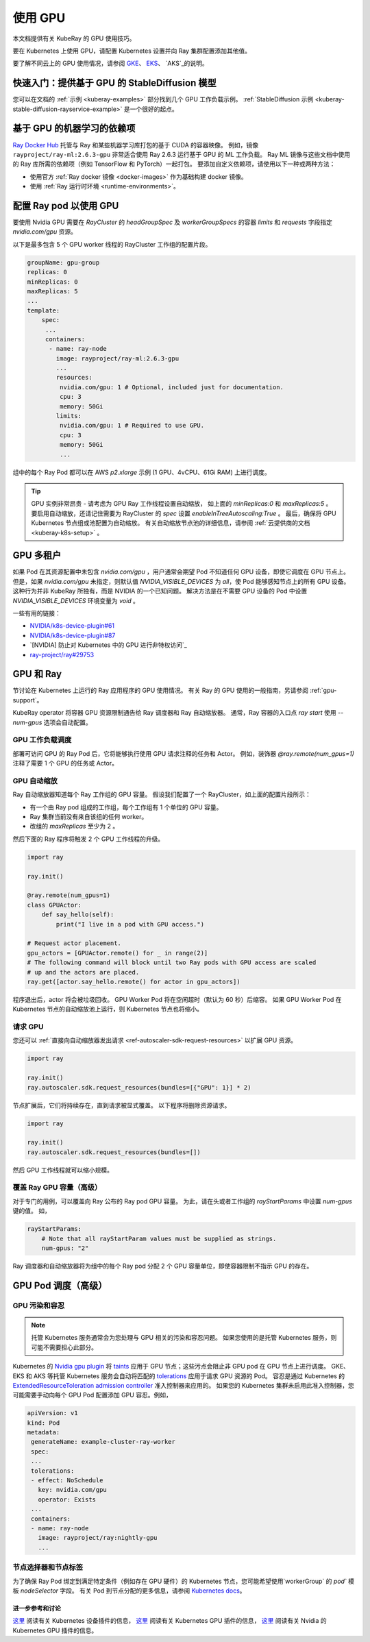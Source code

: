 .. _kuberay-gpu:

使用 GPU
==========
本文档提供有关 KubeRay 的 GPU 使用技巧。

要在 Kubernetes 上使用 GPU，请配置 Kubernetes 设置并向 Ray 集群配置添加其他值。

要了解不同云上的 GPU 使用情况，请参阅 `GKE`_、 `EKS`_、 `AKS`_的说明。

快速入门：提供基于 GPU 的 StableDiffusion 模型
___________________________________________________

您可以在文档的 :ref:`示例 <kuberay-examples>` 部分找到几个 GPU 工作负载示例。
:ref:`StableDiffusion 示例 <kuberay-stable-diffusion-rayservice-example>` 是一个很好的起点。

基于 GPU 的机器学习的依赖项
___________________________________________

`Ray Docker Hub <https://hub.docker.com/r/rayproject/>`_ 托管与 Ray 和某些机器学习库打包的基于 CUDA 的容器映像。
例如，镜像 ``rayproject/ray-ml:2.6.3-gpu`` 非常适合使用 Ray 2.6.3 运行基于 GPU 的 ML 工作负载。
Ray ML 镜像与这些文档中使用的 Ray 库所需的依赖项（例如 TensorFlow 和 PyTorch）一起打包。
要添加自定义依赖项，请使用以下一种或两种方法：

* 使用官方 :ref:`Ray docker 镜像 <docker-images>` 作为基础构建 docker 镜像。
* 使用 :ref:`Ray 运行时环境 <runtime-environments>`。


配置 Ray pod 以使用 GPU
__________________________________

要使用 Nvidia GPU 需要在 `RayCluster` 的 `headGroupSpec` 及 `workerGroupSpecs` 的容器 `limits` 和 `requests` 字段指定 `nvidia.com/gpu` 资源。

以下是最多包含 5 个 GPU worker 线程的 RayCluster 工作组的配置片段。

.. code-block:: yaml

   groupName: gpu-group
   replicas: 0
   minReplicas: 0
   maxReplicas: 5
   ...
   template:
       spec:
        ...
        containers:
         - name: ray-node
           image: rayproject/ray-ml:2.6.3-gpu
           ...
           resources:
            nvidia.com/gpu: 1 # Optional, included just for documentation.
            cpu: 3
            memory: 50Gi
           limits:
            nvidia.com/gpu: 1 # Required to use GPU.
            cpu: 3
            memory: 50Gi
            ...

组中的每个 Ray Pod 都可以在 AWS `p2.xlarge` 示例 (1 GPU、4vCPU、61Gi RAM) 上进行调度。

.. tip::

    GPU 实例非常昂贵 - 请考虑为 GPU Ray 工作线程设置自动缩放，
    如上面的 `minReplicas:0` 和 `maxReplicas:5` 。
    要启用自动缩放，还请记住需要为 RayCluster 的 `spec` 设置 `enableInTreeAutoscaling:True` 。
    最后，确保将 GPU Kubernetes 节点组或池配置为自动缩放。
    有关自动缩放节点池的详细信息，请参阅 :ref:`云提供商的文档 <kuberay-k8s-setup>` 。

GPU 多租户
_________________

如果 Pod 在其资源配置中未包含 `nvidia.com/gpu` ，用户通常会期望 Pod 不知道任何 GPU 设备，即使它调度在 GPU 节点上。
但是，如果 `nvidia.com/gpu` 未指定，则默认值 `NVIDIA_VISIBLE_DEVICES` 为 `all`，使 Pod 能够感知节点上的所有 GPU 设备。
这种行为并非 KubeRay 所独有，而是 NVIDIA 的一个已知问题。
解决方法是在不需要 GPU 设备的 Pod 中设置 `NVIDIA_VISIBLE_DEVICES` 环境变量为 `void` 。

一些有用的链接：

- `NVIDIA/k8s-device-plugin#61`_
- `NVIDIA/k8s-device-plugin#87`_
- `[NVIDIA] 防止对 Kubernetes 中的 GPU 进行非特权访问`_
- `ray-project/ray#29753`_

GPU 和 Ray
____________

节讨论在 Kubernetes 上运行的 Ray 应用程序的 GPU 使用情况。
有关 Ray 的 GPU 使用的一般指南，另请参阅 :ref:`gpu-support`。


KubeRay operator 将容器 GPU 资源限制通告给 Ray 调度器和 Ray 自动缩放器。
通常，Ray 容器的入口点 `ray start` 使用 `--num-gpus` 选项会自动配置。

GPU 工作负载调度
~~~~~~~~~~~~~~~~~~~~~~~
部署可访问 GPU 的 Ray Pod 后，它将能够执行使用 GPU 请求注释的任务和 Actor。
例如，装饰器 `@ray.remote(num_gpus=1)` 注释了需要 1 个 GPU 的任务或 Actor。


GPU 自动缩放
~~~~~~~~~~~~~~~
Ray 自动缩放器知道每个 Ray 工作组的 GPU 容量。
假设我们配置了一个 RayCluster，如上面的配置片段所示：

- 有一个由 Ray pod 组成的工作组，每个工作组有 1 个单位的 GPU 容量。
- Ray 集群当前没有来自该组的任何 worker。
- 改组的 `maxReplicas` 至少为 2 。

然后下面的 Ray 程序将触发 2 个 GPU 工作线程的升级。

.. code-block:: python

    import ray

    ray.init()

    @ray.remote(num_gpus=1)
    class GPUActor:
        def say_hello(self):
            print("I live in a pod with GPU access.")

    # Request actor placement.
    gpu_actors = [GPUActor.remote() for _ in range(2)]
    # The following command will block until two Ray pods with GPU access are scaled
    # up and the actors are placed.
    ray.get([actor.say_hello.remote() for actor in gpu_actors])

程序退出后，actor 将会被垃圾回收。
GPU Worker Pod 将在空闲超时（默认为 60 秒）后缩容。
如果 GPU Worker Pod 在 Kubernetes 节点的自动缩放池上运行，则 Kubernetes 节点也将缩小。

请求 GPU
~~~~~~~~~~~~~~~
您还可以 :ref:`直接向自动缩放器发出请求 <ref-autoscaler-sdk-request-resources>` 以扩展 GPU 资源。

.. code-block:: python

    import ray

    ray.init()
    ray.autoscaler.sdk.request_resources(bundles=[{"GPU": 1}] * 2)

节点扩展后，它们将持续存在，直到请求被显式覆盖。
以下程序将删除资源请求。

.. code-block:: python

    import ray

    ray.init()
    ray.autoscaler.sdk.request_resources(bundles=[])

然后 GPU 工作线程就可以缩小规模。

.. _kuberay-gpu-override:

覆盖 Ray GPU 容量（高级）
~~~~~~~~~~~~~~~~~~~~~~~~~~~~~~~~~~~~~~
对于专门的用例，可以覆盖向 Ray 公布的 Ray pod GPU 容量。
为此，请在头或者工作组的 `rayStartParams` 中设置 `num-gpus` 键的值。
如，

.. code-block:: yaml

    rayStartParams:
        # Note that all rayStartParam values must be supplied as strings.
        num-gpus: "2"

Ray 调度器和自动缩放器将为组中的每个 Ray pod 分配 2 个 GPU 容量单位，即使容器限制不指示 GPU 的存在。

GPU Pod 调度（高级）
_____________________________

GPU 污染和容忍
~~~~~~~~~~~~~~~~~~~~~~~~~~
.. note::

  托管 Kubernetes 服务通常会为您处理与 GPU 相关的污染和容忍问题。
  如果您使用的是托管 Kubernetes 服务，则可能不需要担心此部分。

Kubernetes 的 `Nvidia gpu plugin`_ 将 `taints`_ 应用于 GPU 节点；这些污点会阻止非 GPU pod 在 GPU 节点上进行调度。 
GKE、EKS 和 AKS 等托管 Kubernetes 服务会自动将匹配的 `tolerations`_ 应用于请求 GPU 资源的 Pod。
容忍是通过 Kubernetes 的 `ExtendedResourceToleration`_ `admission controller`_ 准入控制器来应用的。
如果您的 Kubernetes 集群未启用此准入控制器，您可能需要手动向每个 GPU Pod 配置添加 GPU 容忍。例如，

.. code-block:: yaml

  apiVersion: v1
  kind: Pod
  metadata:
   generateName: example-cluster-ray-worker
   spec:
   ...
   tolerations:
   - effect: NoSchedule
     key: nvidia.com/gpu
     operator: Exists
   ...
   containers:
   - name: ray-node
     image: rayproject/ray:nightly-gpu
     ...

节点选择器和节点标签
~~~~~~~~~~~~~~~~~~~~~~~~~~~~~~
为了确保 Ray Pod 绑定到满足特定条件（例如存在 GPU 硬件）的 Kubernetes 节点，您可能希望使用`workerGroup` 的 `pod`` 模板 `nodeSelector` 字段。
有关 Pod 到节点分配的更多信息，请参阅 `Kubernetes docs`_。


进一步参考和讨论
--------------------------------
`这里 <https://kubernetes.io/docs/concepts/extend-kubernetes/compute-storage-net/device-plugins/>`__ 阅读有关 Kubernetes 设备插件的信息，
`这里 <https://kubernetes.io/docs/tasks/manage-gpus/scheduling-gpus>`__ 阅读有关 Kubernetes GPU 插件的信息，
`这里 <https://github.com/NVIDIA/k8s-device-plugin>`__ 阅读有关 Nvidia 的 Kubernetes GPU 插件的信息。

.. _`GKE`: https://cloud.google.com/kubernetes-engine/docs/how-to/gpus
.. _`EKS`: https://docs.aws.amazon.com/eks/latest/userguide/eks-optimized-ami.html
.. _`AKS`: https://docs.microsoft.com/en-us/azure/aks/gpu-cluster

.. _`NVIDIA/k8s-device-plugin#61`: https://github.com/NVIDIA/k8s-device-plugin/issues/61
.. _`NVIDIA/k8s-device-plugin#87`: https://github.com/NVIDIA/k8s-device-plugin/issues/87
.. _`[NVIDIA] Preventing unprivileged access to GPUs in Kubernetes`: https://docs.google.com/document/d/1zy0key-EL6JH50MZgwg96RPYxxXXnVUdxLZwGiyqLd8/edit?usp=sharing
.. _`ray-project/ray#29753`: https://github.com/ray-project/ray/issues/29753

.. _`tolerations`: https://kubernetes.io/docs/concepts/scheduling-eviction/taint-and-toleration/
.. _`taints`: https://kubernetes.io/docs/concepts/scheduling-eviction/taint-and-toleration/
.. _`Nvidia gpu plugin`: https://github.com/NVIDIA/k8s-device-plugin
.. _`admission controller`: https://kubernetes.io/docs/reference/access-authn-authz/admission-controllers/
.. _`ExtendedResourceToleration`: https://kubernetes.io/docs/reference/access-authn-authz/admission-controllers/#extendedresourcetoleration
.. _`Kubernetes docs`: https://kubernetes.io/docs/concepts/scheduling-eviction/assign-pod-node/
.. _`bug`: https://github.com/ray-project/kuberay/pull/497/
